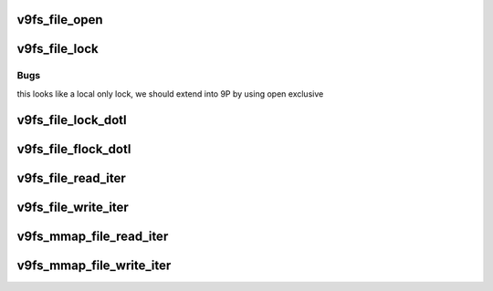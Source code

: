 .. -*- coding: utf-8; mode: rst -*-
.. src-file: fs/9p/vfs_file.c

.. _`v9fs_file_open`:

v9fs_file_open
==============

.. c:function:: int v9fs_file_open(struct inode *inode, struct file *file)

    open a file (or directory)

    :param struct inode \*inode:
        inode to be opened

    :param struct file \*file:
        file being opened

.. _`v9fs_file_lock`:

v9fs_file_lock
==============

.. c:function:: int v9fs_file_lock(struct file *filp, int cmd, struct file_lock *fl)

    lock a file (or directory)

    :param struct file \*filp:
        file to be locked

    :param int cmd:
        lock command

    :param struct file_lock \*fl:
        file lock structure

.. _`v9fs_file_lock.bugs`:

Bugs
----

this looks like a local only lock, we should extend into 9P
by using open exclusive

.. _`v9fs_file_lock_dotl`:

v9fs_file_lock_dotl
===================

.. c:function:: int v9fs_file_lock_dotl(struct file *filp, int cmd, struct file_lock *fl)

    lock a file (or directory)

    :param struct file \*filp:
        file to be locked

    :param int cmd:
        lock command

    :param struct file_lock \*fl:
        file lock structure

.. _`v9fs_file_flock_dotl`:

v9fs_file_flock_dotl
====================

.. c:function:: int v9fs_file_flock_dotl(struct file *filp, int cmd, struct file_lock *fl)

    lock a file

    :param struct file \*filp:
        file to be locked

    :param int cmd:
        lock command

    :param struct file_lock \*fl:
        file lock structure

.. _`v9fs_file_read_iter`:

v9fs_file_read_iter
===================

.. c:function:: ssize_t v9fs_file_read_iter(struct kiocb *iocb, struct iov_iter *to)

    read from a file

    :param struct kiocb \*iocb:
        *undescribed*

    :param struct iov_iter \*to:
        *undescribed*

.. _`v9fs_file_write_iter`:

v9fs_file_write_iter
====================

.. c:function:: ssize_t v9fs_file_write_iter(struct kiocb *iocb, struct iov_iter *from)

    write to a file

    :param struct kiocb \*iocb:
        *undescribed*

    :param struct iov_iter \*from:
        *undescribed*

.. _`v9fs_mmap_file_read_iter`:

v9fs_mmap_file_read_iter
========================

.. c:function:: ssize_t v9fs_mmap_file_read_iter(struct kiocb *iocb, struct iov_iter *to)

    read from a file

    :param struct kiocb \*iocb:
        *undescribed*

    :param struct iov_iter \*to:
        *undescribed*

.. _`v9fs_mmap_file_write_iter`:

v9fs_mmap_file_write_iter
=========================

.. c:function:: ssize_t v9fs_mmap_file_write_iter(struct kiocb *iocb, struct iov_iter *from)

    write to a file

    :param struct kiocb \*iocb:
        *undescribed*

    :param struct iov_iter \*from:
        *undescribed*

.. This file was automatic generated / don't edit.

